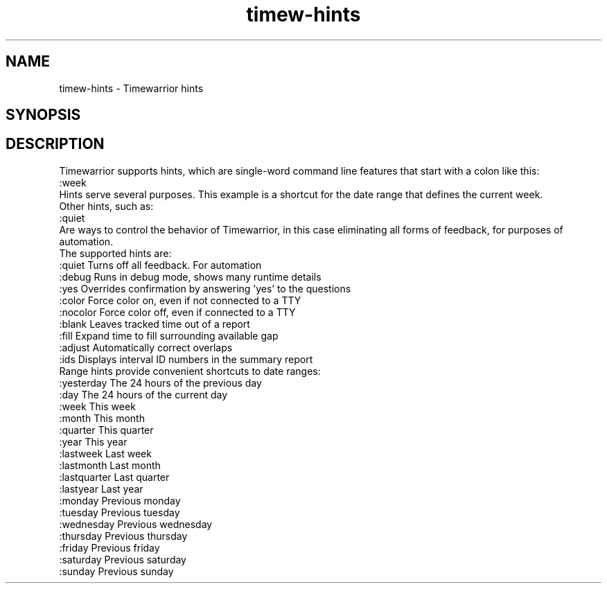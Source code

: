 .TH timew-hints 7 "2023-10-14" "timew 1.2.0" "User Manuals"
.
.SH NAME
timew-hints \- Timewarrior hints
.
.SH SYNOPSIS
.
.SH DESCRIPTION
Timewarrior supports hints, which are single-word command line features that start with a colon like this:
.
  :week
.br
Hints serve several purposes.
This example is a shortcut for the date range that defines the current week.
.br
Other hints, such as:
.
  :quiet
.br
Are ways to control the behavior of Timewarrior, in this case eliminating all forms of feedback, for purposes of automation.
.br
The supported hints are:
.
  :quiet         Turns off all feedback. For automation
  :debug         Runs in debug mode, shows many runtime details
  :yes           Overrides confirmation by answering 'yes' to the questions
.
  :color         Force color on, even if not connected to a TTY
  :nocolor       Force color off, even if connected to a TTY
  :blank         Leaves tracked time out of a report
  :fill          Expand time to fill surrounding available gap
  :adjust        Automatically correct overlaps
  :ids           Displays interval ID numbers in the summary report
.br
Range hints provide convenient shortcuts to date ranges:
.
  :yesterday     The 24 hours of the previous day
  :day           The 24 hours of the current day
  :week          This week
  :month         This month
  :quarter       This quarter
  :year          This year
  :lastweek      Last week
  :lastmonth     Last month
  :lastquarter   Last quarter
  :lastyear      Last year
  :monday        Previous monday
  :tuesday       Previous tuesday
  :wednesday     Previous wednesday
  :thursday      Previous thursday
  :friday        Previous friday
  :saturday      Previous saturday
  :sunday        Previous sunday
